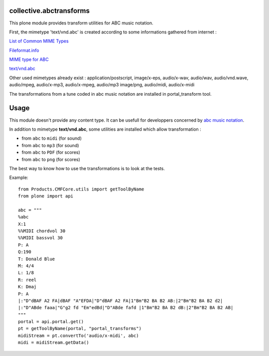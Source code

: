 
.. _List of Common MIME Types: http://hul.harvard.edu/ois/systems/wax/wax-public-help/mimetypes.htm
.. _Fileformat.info: http://www.fileformat.info/info/mimetype/text/vnd.abc/index.htm
.. _MIME type for ABC: http://www.ucolick.org/~sla/abcmusic/abcmime.html
.. _text/vnd.abc: https://www.iana.org/assignments/media-types/text/vnd.abc
.. _abc music notation: http://abcnotation.com/

========================
collective.abctransforms
========================

This plone module provides transform utilities for ABC music notation.

First, the mimetype 'text/vnd.abc' is created according to some informations
gathered from internet :

`List of Common MIME Types`_

`Fileformat.info`_

`MIME type for ABC`_

`text/vnd.abc`_

Other used mimetypes already exist : application/postscript, image/x-eps, audio/x-wav,
audio/wav, audio/vnd.wave, audio/mpeg, audio/x-mp3, audio/x-mpeg, audio/mp3
image/png, audio/midi, audio/x-midi

The transformations from a tune coded in abc music notation are installed in
portal_transform tool.

=====
Usage
=====

This module doesn't provide any content type. It can be usefull for developpers
concerned by `abc music notation`_.

In addition to mimetype **text/vnd.abc**, some utilities are installed which
allow transformation :

* from ``abc`` to ``midi`` (for sound)

* from ``abc`` to ``mp3`` (for sound)

* from ``abc`` to ``PDF`` (for scores)

* from ``abc`` to ``png`` (for scores)

The best way to know how to use the transformations is to look at the tests.

Example::

   from Products.CMFCore.utils import getToolByName
   from plone import api
   
   abc = """
   %abc
   X:1
   %%MIDI chordvol 30
   %%MIDI bassvol 30
   P: A
   Q:190
   T: Donald Blue
   M: 4/4
   L: 1/8
   R: reel
   K: Dmaj
   P: A
   |:"D"dBAF A2 FA|dBAF "A"EFDA|"D"dBAF A2 FA|1"Bm"B2 BA B2 AB:|2"Bm"B2 BA B2 d2|
   |:"D"ABde faaa|"G"g2 fd "Em"edBd|"D"ABde fafd |1"Bm"B2 BA B2 dB:|2"Bm"B2 BA B2 AB|
   """
   portal = api.portal.get()
   pt = getToolByName(portal, "portal_transforms")
   midiStream = pt.convertTo('audio/x-midi', abc)
   midi = midiStream.getData()



   


